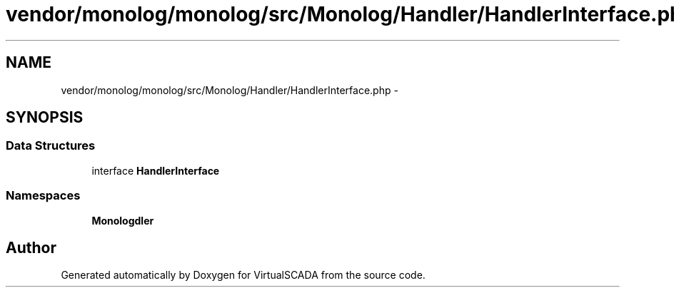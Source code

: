 .TH "vendor/monolog/monolog/src/Monolog/Handler/HandlerInterface.php" 3 "Tue Apr 14 2015" "Version 1.0" "VirtualSCADA" \" -*- nroff -*-
.ad l
.nh
.SH NAME
vendor/monolog/monolog/src/Monolog/Handler/HandlerInterface.php \- 
.SH SYNOPSIS
.br
.PP
.SS "Data Structures"

.in +1c
.ti -1c
.RI "interface \fBHandlerInterface\fP"
.br
.in -1c
.SS "Namespaces"

.in +1c
.ti -1c
.RI " \fBMonolog\\Handler\fP"
.br
.in -1c
.SH "Author"
.PP 
Generated automatically by Doxygen for VirtualSCADA from the source code\&.
